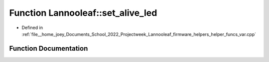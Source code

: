 .. _exhale_function_helper__funcs__var_8cpp_1a8adcf0e07f118215cf7b4d7da5ede341:

Function Lannooleaf::set_alive_led
==================================

- Defined in :ref:`file__home_joey_Documents_School_2022_Projectweek_Lannooleaf_firmware_helpers_helper_funcs_var.cpp`


Function Documentation
----------------------


.. doxygenfunction:: Lannooleaf::set_alive_led(void)
   :project: Lannooleaf firmware